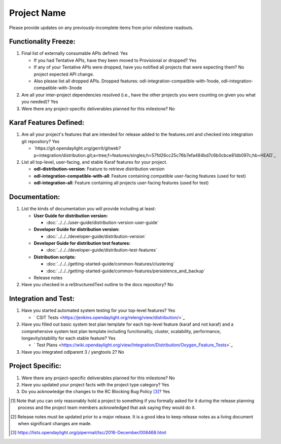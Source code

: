 ============
Project Name
============

Please provide updates on any previously-incomplete items from prior milestone
readouts.

Functionality Freeze:
---------------------

1. Final list of externally consumable APIs defined: Yes

   - If you had Tentative APIs, have they been moved to Provisional or dropped? Yes
   - If any of your Tentative APIs were dropped, have you notified all projects
     that were expecting them? No project expected API change.
   - Also please list all dropped APIs. Dropped features:
     odl-integration-compatible-with-1node, odl-integration-compatible-with-3node

2. Are all your inter-project dependencies resolved (i.e., have the other
   projects you were counting on given you what you needed)? Yes

3. Were there any project-specific deliverables planned for this milestone?
   No

Karaf Features Defined:
-----------------------

1. Are all your project's features that are intended for release added to the
   features.xml and checked into integration git repository? Yes

   - `https://git.opendaylight.org/gerrit/gitweb?p=integration/distribution.git;a=tree;f=features/singles;h=57fd26cc25c76b7efa484bd7c6b0cbce81db097c;hb=HEAD`_

2. List all top-level, user-facing, and stable Karaf features for your project.

   * **odl-distribution-version**: Feature to retrieve distribution version
   * **odl-integration-compatible-with-all**: Feature containing compatible user-facing features (used for test)
   * **odl-integration-all**: Feature containing all projects user-facing features (used for test)

Documentation:
--------------

1. List the kinds of documentation you will provide including at least:

   * **User Guide for distribution version:**

     * :doc:`../../../user-guide/distribution-version-user-guide`

   * **Developer Guide for distribution version:**

     * :doc:`../../../developer-guide/distribution-version`

   * **Developer Guide for distribution test features:**

     * :doc:`../../../developer-guide/distribution-test-features`

   * **Distribution scripts:**

     * :doc:`../../../getting-started-guide/common-features/clustering`
     * :doc:`../../../getting-started-guide/common-features/persistence_and_backup`

   * Release notes

2. Have you checked in a reStructuredText outline to the docs repository? No

Integration and Test:
---------------------

1. Have you started automated system testing for your top-level features?
   Yes

   - ` CSIT Tests <https://jenkins.opendaylight.org/releng/view/distribution/>`_

2. Have you filled out basic system test plan template for each top-level
   feature (karaf and not karaf) and a comprehensive system test plan template
   including functionality, cluster, scalability, performance,
   longevity/stability for each stable feature? Yes

   - ` Test Plans <https://wiki.opendaylight.org/view/Integration/Distribution/Oxygen_Feature_Tests>`_

3. Have you integrated odlparent 3 / yangtools 2? No

Project Specific:
-----------------

1. Were there any project-specific deliverables planned for this milestone?
   No

2. Have you updated your project facts with the project type category? Yes

3. Do you acknowledge the changes to the RC Blocking Bug Policy [3]_? Yes

.. [1] Note that you can only reasonably hold a project to something if you
       formally asked for it during the release planning process and the project
       team members acknowledged that ask saying they would do it.
.. [2] Release notes must be updated prior to a major release. It is a good idea
       to keep release notes as a living document when significant changes are
       made.
.. [3] https://lists.opendaylight.org/pipermail/tsc/2016-December/006468.html
